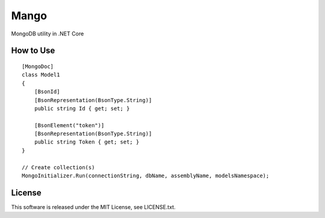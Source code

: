 Mango
=====

|Build Status|


MongoDB utility in .NET Core

How to Use
----------

::

  [MongoDoc]
  class Model1
  {
      [BsonId]
      [BsonRepresentation(BsonType.String)]
      public string Id { get; set; }

      [BsonElement("token")]
      [BsonRepresentation(BsonType.String)]
      public string Token { get; set; }
  }

  // Create collection(s)
  MongoInitializer.Run(connectionString, dbName, assemblyName, modelsNamespace);

License
-------

This software is released under the MIT License, see LICENSE.txt.


.. |Build Status| image:: https://travis-ci.org/hMatoba/Mango.svg?branch=master
    :target: https://travis-ci.org/hMatoba/Mango
